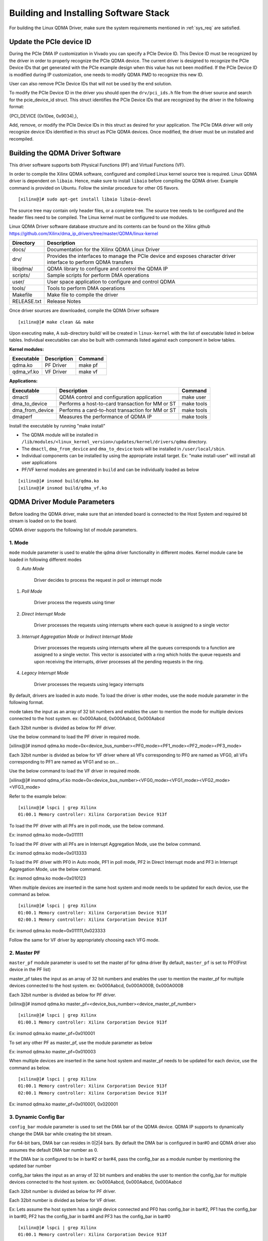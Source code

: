 Building and Installing Software Stack
======================================

For building the Linux QDMA Driver, make sure the system requirements mentioned in :ref:`sys_req` are satisfied.

Update the PCIe device ID
--------------------------

During the PCIe DMA IP customization in Vivado you can specify a PCIe Device ID. 
This Device ID must be recognized by the driver in order to properly recognize the PCIe QDMA device. 
The current driver is designed to recognize the PCIe Device IDs that get generated with the PCIe example design when this value has not been modified. 
If the PCIe Device ID is modified during IP customization,
one needs to modify QDMA PMD to recognize this new ID.

User can also remove PCIe Device IDs that will not be used by the end solution.

To modify the PCIe Device ID in the driver you should open the ``drv/pci_ids.h`` file from the driver source and search for the pcie_device_id struct. 
This struct identifies the PCIe Device IDs that are recognized by the driver in the following format: 

{PCI_DEVICE (0x10ee, 0x9034),}, 

Add, remove, or modify the PCIe Device IDs in this struct as desired for your application. 
The PCIe DMA driver will only recognize device IDs identified in this struct as PCIe QDMA devices. 
Once modified, the driver must be un installed and recompiled.

Building the QDMA Driver Software
---------------------------------

This driver software supports both Physical Functions (PF) and Virtual Functions (VF).

In order to compile the Xilinx QDMA software, configured and compiled Linux kernel source tree is required. 
Linux QDMA driver is dependent on ``libaio``. Hence, make sure to install ``libaio`` before compiling the QDMA driver.
Example command is provided on Ubuntu. Follow the similar procedure for other OS flavors.

::

	[xilinx@]# sudo apt-get install libaio libaio-devel
	

The source tree may contain only header files, or a complete tree. The source tree needs to be configured and the header files need to be compiled.
The Linux kernel must be configured to use modules.

Linux QDMA Driver software database structure and its contents can be found on the Xilinx github https://github.com/Xilinx/dma_ip_drivers/tree/master/QDMA/linux-kernel


+--------------------------+-------------------------------------------------------------+
| **Directory**            | **Description**                                             |
+==========================+=============================================================+
| docs/        		   | Documentation for the Xilinx QDMA Linux Driver              |
+--------------------------+-------------------------------------------------------------+
| drv/                     | Provides the interfaces to manage the PCIe device and       |
|                          | exposes character driver interface to perform QDMA transfers|
+--------------------------+-------------------------------------------------------------+
| libqdma/                 | QDMA library to configure and control the QDMA IP           |
+--------------------------+-------------------------------------------------------------+
| scripts/                 | Sample scripts for perform DMA operations                   |
+--------------------------+-------------------------------------------------------------+
| user/                    | User space application to configure and control QDMA        |
+--------------------------+-------------------------------------------------------------+
| tools/                   | Tools to perform DMA operations                             |
+--------------------------+-------------------------------------------------------------+
| Makefile                 | Make file to compile the driver                             |
+--------------------------+-------------------------------------------------------------+
| RELEASE.txt              | Release Notes                                               |
+--------------------------+-------------------------------------------------------------+


Once driver sources are downloaded, compile the QDMA Driver software

::

	[xilinx@]# make clean && make

Upon executing make, A sub-directory build/ will be created in ``linux-kernel`` with the list of executable listed in below tables.
Individual executables can also be built with commands listed against each component in below tables.

**Kernel modules:**

+-------------------+--------------------+---------------+
| Executable        | Description        | Command       |
+===================+====================+===============+
| qdma.ko           | PF Driver          | make pf       |
+-------------------+--------------------+---------------+
| qdma_vf.ko        | VF Driver          | make vf       |
+-------------------+--------------------+---------------+


**Applications:**

+-------------------+--------------------------------------------------+--------------+
| Executable        | Description                                      | Command      |
+===================+==================================================+==============+
| dmactl            | QDMA control and configuration application       | make user    |
+-------------------+--------------------------------------------------+--------------+
| dma_to_device     | Performs a host-to-card transaction for MM or ST | make tools   |
+-------------------+--------------------------------------------------+--------------+
| dma_from_device   | Performs a card-to-host transaction for MM or ST | make tools   |
+-------------------+--------------------------------------------------+--------------+
| dmaperf           | Measures the performance of QDMA IP              | make tools   |
+-------------------+--------------------------------------------------+--------------+


Install the executable by running "make install"


-   The QDMA module will be installed in ``/lib/modules/<linux_kernel_version>/updates/kernel/drivers/qdma`` directory.

-   The ``dmactl``, ``dma_from_device`` and ``dma_to_device`` tools will be installed in ``/user/local/sbin``.  

-   Individual components can be installed by using the appropriate install target. Ex: "make install-user" will install all user applications

-   PF/VF kernel modules are generated in ``build`` and can be individually loaded as below

::

	[xilinx@]# insmod build/qdma.ko 
	[xilinx@]# insmod build/qdma_vf.ko

QDMA Driver Module Parameters
------------------------------	

Before loading the QDMA driver, make sure that an intended board is connected to the Host System and required bit stream is loaded on to the board.

QDMA driver supports the following list of module parameters.


1. **Mode**
~~~~~~~~~~~

``mode`` module parameter is used to enable the qdma driver functionality in different modes.
Kernel module cane be loaded in following different modes

0. *Auto Mode*

    Driver decides to process the request in poll or interrupt mode

1. *Poll Mode*

    Driver process the requests using timer
	
2. *Direct Interrupt Mode*

    Driver processes the requests using interrupts where each queue is assigned to a single vector
	
3. *Interrupt Aggregation Mode* or *Indirect Interrupt Mode*

    Driver processes the requests using interrupts where all the queues corresponds to a function are assigned to a single vector. This vector is associated with a ring which holds the queue requests and upon receiving the interrupts, driver processes all the pending requests in the ring.

4. *Legacy Interrupt Mode*

    Driver processes the requests using legacy interrupts

By default, drivers are loaded in auto mode. To load the driver is other modes, use the ``mode`` module parameter in the following format.

mode takes the input as an array of 32 bit numbers and enables the user to mention the mode for multiple devices connected to the host system.
ex: 0x000Aabcd, 0x000Aabcd, 0x000Aabcd

Each 32bit number is divided as below for PF driver.

.. image:: /images/pf_modes.PNG
   :align: center


Use the below command to load the PF driver in required mode.


[xilinx@]# insmod qdma.ko mode=0x<device_bus_number><PF0_mode><PF1_mode><PF2_mode><PF3_mode>


Each 32bit number is divided as below for VF driver where all VFs corresponding to PF0 are named as VFG0, all VFs corresponding to PF1 are named as VFG1 and so on...

.. image:: /images/vf_modes.PNG
   :align: center

Use the below command to load the VF driver in required mode.
	
[xilinx@]# insmod qdma_vf.ko mode=0x<device_bus_number><VFG0_mode><VFG1_mode><VFG2_mode><VFG3_mode>


Refer to the example below:

::

	[xilinx@]# lspci | grep Xilinx
	01:00.1 Memory controller: Xilinx Corporation Device 913f


To load the PF driver with all PFs are in poll mode, use the below command.

Ex: insmod qdma.ko mode=0x011111

To load the PF driver with all PFs are in Interrupt Aggregation Mode, use the below command.

Ex: insmod qdma.ko mode=0x013333


To load the PF driver with PF0 in Auto mode, PF1 in poll mode, PF2 in Direct Interrupt mode and PF3 in Interrupt Aggregation Mode, use the below command.

Ex: insmod qdma.ko mode=0x010123

When multiple devices are inserted in the same host system and mode needs to be updated for each device, use the command as below.

::

	[xilinx@]# lspci | grep Xilinx
	01:00.1 Memory controller: Xilinx Corporation Device 913f
	02:00.1 Memory controller: Xilinx Corporation Device 913f


Ex: insmod qdma.ko mode=0x011111,0x023333

Follow the same for VF driver by appropriately choosing each VFG mode. 

2. **Master PF**
~~~~~~~~~~~~~~~~

``master_pf`` module parameter is used to set the master pf for qdma driver
By default, ``master_pf`` is set to PF0(First device in the PF list)


master_pf takes the input as an array of 32 bit numbers and enables the user to mention the master_pf for multiple devices connected to the host system.
ex: 0x000Aabcd, 0x000A000B, 0x000A000B

Each 32bit number is divided as below for PF driver.

.. image:: /images/master_pf.PNG
   :align: center

[xilinx@]# insmod qdma.ko master_pf=<device_bus_number><device_master_pf_number>

::

	[xilinx@]# lspci | grep Xilinx
	01:00.1 Memory controller: Xilinx Corporation Device 913f


Ex: insmod qdma.ko master_pf=0x010001

To set any other PF as master_pf, use the module parameter as below

Ex: insmod qdma.ko master_pf=0x010003

When multiple devices are inserted in the same host system and master_pf needs to be updated for each device, use the command as below.

::

	[xilinx@]# lspci | grep Xilinx
	01:00.1 Memory controller: Xilinx Corporation Device 913f
	02:00.1 Memory controller: Xilinx Corporation Device 913f


Ex: insmod qdma.ko master_pf=0x010001, 0x020001

3. **Dynamic Config Bar**
~~~~~~~~~~~~~~~~~~~~~~~~~

``config_bar`` module parameter is used to set the DMA bar of the QDMA device. 
QDMA IP supports to dynamically change the DMA bar while creating the bit stream.

For 64-bit bars, DMA bar can resides in 0|2|4 bars.
By default the DMA bar is configured in bar#0 and QDMA driver also assumes the default DMA bar number as 0.

If the DMA bar is configured to be in bar#2 or bar#4, pass the config_bar as a module number by mentioning the updated bar number

config_bar takes the input as an array of 32 bit numbers and enables the user to mention the config_bar for multiple devices connected to the host system.
ex: 0x000Aabcd, 0x000Aabcd, 0x000Aabcd

Each 32bit number is divided as below for PF driver.

.. image:: /images/pf_configbar.PNG
   :align: center

Each 32bit number is divided as below for VF driver.

.. image:: /images/vf_configbar.PNG
   :align: center
   
Ex: Lets assume the host system has a single device connected and PF0 has config_bar in bar#2, PF1 has the config_bar in bar#0, PF2 has the config_bar in bar#4 and PF3 has the config_bar in bar#0

::

	[xilinx@]# lspci | grep Xilinx
	01:00.1 Memory controller: Xilinx Corporation Device 913f


[xilinx@]# insmod qdma.ko config_bar=0x00012040


When multiple devices are inserted in the same host system and config_bar needs to be updated for each device, use the command as below.

::

	[xilinx@]# lspci | grep Xilinx
	01:00.1 Memory controller: Xilinx Corporation Device 913f
	02:00.1 Memory controller: Xilinx Corporation Device 913f


Ex: Lets assume the host system has two devices connected 

- device#1 : PF0 has config_bar in bar#2, PF1 has the config_bar in bar#0, PF2 has the config_bar in bar#4 and PF3 has the config_bar in bar#0

- device#2 : PF0 has config_bar in bar#4, PF1 has the config_bar in bar#2, PF2 has the config_bar in bar#0 and PF3 has the config_bar in bar#2

Ex: insmod qdma.ko config_bar=0x00012040,0x00024202

4. **Enable Traffic Manager**
~~~~~~~~~~~~~~~~~~~~~~~~~~~~~

``tm_mode_en`` parameter is used to enable Traffic Manager mode in driver to test descriptor bypass functionality with Traffic Manager example design for ST H2C queue.

By default, tm_mode_en is set to 0.

To load driver with Traffic Manager mode enabled, use below command:

Ex. insmod qdma,ko tm_mode_en=1

NOTE: This parameter is experimental and should only be used only with Traffic Manager example design.

5. **Custom Defined Header**
~~~~~~~~~~~~~~~~~~~~~~~~~~~~

``tm_one_cdh_en`` is used to test 1 CDH (Custom Defined Header) functionality with Traffic Manager example design when driver is loaded with tm_mode_en set to 1.

By default, tm_one_cdh_en is set to 0 indicating that driver will send packets with Zero CDH.

To load driver with 1 CDH enabled, use below command:

Ex. insmod qdma.ko tm_mode_en=1 tm_one_cdh_en=1

NOTE: This parameter is experimental and should only be used only with Traffic Manager example design.